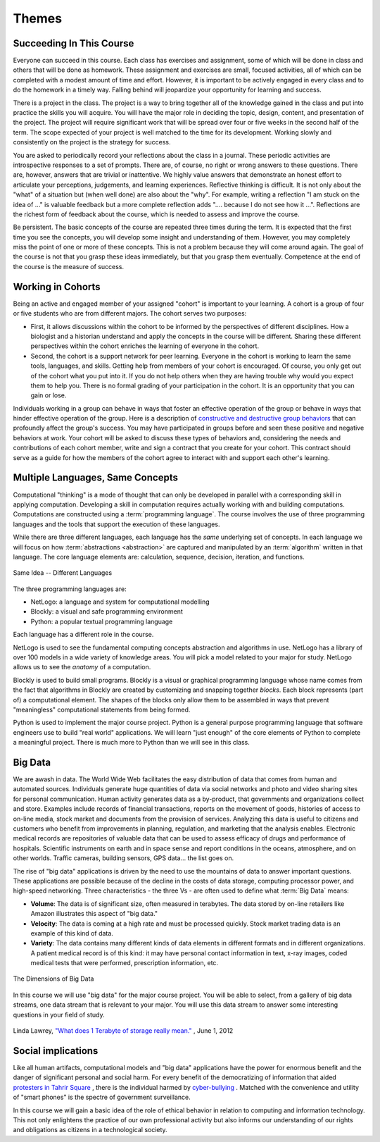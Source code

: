 .. This file is part of the OpenDSA eTextbook project. See
.. http://algoviz.org/OpenDSA for more details.
.. Copyright (c) 2012-2013 by the OpenDSA Project Contributors, and
.. distributed under an MIT open source license.

.. avmetadata::
   :author: OpenDSA & CompThink Contributors
   :satisfies:
   :topic:


Themes
======

Succeeding In This Course
-------------------------

Everyone can succeed in this course. Each class has exercises and assignment, some of which will be done in class and others that will be done as homework. These assignment and exercises are small, focused activities, all of which can be completed with a modest amount of time and effort. However, it is important to be actively engaged in every class and to do the homework in a timely way. Falling behind will jeopardize your opportunity for learning and success.

There is a project in the class. The project is a way to bring together all of the knowledge gained in the class and put into practice the skills you will acquire. You will have the major role in deciding the topic, design, content, and presentation of the project. The project will require significant work that will be spread over four or five weeks in the second half of the term. The scope expected of your project is well matched to the time for its development. Working slowly and consistently on the project is the strategy for success.

You are asked to periodically record your reflections about the class in a journal. These periodic activities are introspective responses to a set of prompts. There are, of course, no right or wrong answers to these questions. There are, however, answers that are trivial or inattentive. We highly value answers that demonstrate an honest effort to articulate your perceptions, judgements, and learning experiences. Reflective thinking is difficult. It is not only about the "what" of a situation but (when well done) are also about the "why". For example, writing a reflection "I am stuck on the idea of ..." is valuable feedback but a more complete reflection adds ".... because I do not see how it ...". Reflections are the richest form of feedback about the course, which is needed to assess and improve the course.

Be persistent. The basic concepts of the course are repeated three times during the term. It is expected that the first time you see the concepts, you will develop some insight and understanding of them. However, you may completely miss the point of one or more of these concepts. This is not a problem because they will come around again. The goal of the course is not that you grasp these ideas immediately, but that you grasp them eventually. Competence at the end of the course is the measure of success.


Working in Cohorts
------------------

Being an active and engaged member of your assigned "cohort" is important to your learning. A cohort is a group of four or five students who are from different majors. The cohort serves two purposes:

* First, it allows discussions within the cohort to be informed by the perspectives of different disciplines. How a biologist and a historian understand and apply the concepts in the course will be different. Sharing these different perspectives within the cohort enriches the learning of everyone in the cohort.
* Second, the cohort is a support network for peer learning. Everyone in the cohort is working to learn the same tools, languages, and skills. Getting help from members of your cohort is encouraged. Of course, you only get out of the cohort what you put into it. If you do not help others when they are having trouble why would you expect them to help you. There is no formal grading of your participation in the cohort. It is an opportunity that you can gain or lose.

Individuals working in a group can behave in ways that foster an effective operation of the group or behave in ways that hinder effective operation of the group.  Here is a description of `constructive and destructive group behaviors <https://tle.wisc.edu/solutions/engagement/constructive-and-destructive-group-behaviors>`_ that can profoundly affect the group's success. You may have participated in groups before and seen these positive and negative behaviors at work. Your cohort will be asked to discuss these types of behaviors and, considering the needs and contributions of each cohort member, write and sign a contract that you create for your cohort. This contract should serve as a guide for how the members of the cohort agree to interact with and support each other's learning.


Multiple Languages, Same Concepts
---------------------------------

Computational "thinking" is a mode of thought that can only be developed in parallel with a corresponding skill in applying computation. Developing a skill in computation requires actually working with and building computations. Computations are constructed using a :term:`programming language`. The course involves the use of three programming languages and the tools that support the execution of these languages.

While there are three different languages, each language has the *same* underlying set of concepts. In each language we will focus on how :term:`abstractions <abstraction>` are captured and manipulated by an :term:`algorithm` written in that language. The core language elements are: calculation, sequence, decision, iteration, and functions.

..  figure:: Introduction-Multiple-Languages.png
    :align:  center

    Same Idea -- Different Languages

The three programming languages are:

* NetLogo: a language and system for computational modelling
* Blockly: a visual and safe programming environment
* Python:  a popular textual programming language

Each language has a different role in the course.

NetLogo is used to see the fundamental computing concepts abstraction and algorithms in use. NetLogo has a library of over 100 models in a wide variety of knowledge areas.  You will pick a model related to your major for study. NetLogo allows us to see the *anatomy* of a computation.

Blockly is used to build small programs. Blockly is a visual or graphical programming language whose name comes from the fact that algorithms in Blockly are created by customizing and snapping together *blocks*. Each block represents (part of) a computational element. The shapes of the blocks only allow them to be assembled in ways that prevent "meaningless" computational statements from being formed.

Python is used to implement the major course project. Python is a general purpose programming language that software engineers use to build "real world" applications. We will learn "just enough" of the core elements of Python to complete a meaningful project. There is much more to Python than we will see in this class.


Big Data
--------

We are awash in data. The World Wide Web facilitates the easy distribution of data that comes from human and automated sources. Individuals generate huge quantities of data via social networks and photo and video sharing sites for personal communication. Human activity generates data as a by-product, that governments and organizations collect and store. Examples include records of financial transactions, reports on the movement of goods, histories of access to on-line media, stock market and documents from the provision of services. Analyzing this data is useful to citizens and customers who benefit from improvements in planning, regulation, and marketing that the analysis enables.  Electronic medical records are repositories of valuable data that can be used to assess efficacy of drugs and performance of hospitals. Scientific instruments on earth and in space sense and report conditions in the oceans, atmosphere, and on other worlds. Traffic cameras, building sensors, GPS data... the list goes on.

The rise of "big data" applications is driven by the need to use the mountains of data to answer important questions. These applications are possible because of the decline in the costs of data storage, computing processor power, and high-speed networking.  Three characteristics - the three Vs - are often used to define what :term:`Big Data` means:

* **Volume**: The data is of significant size, often measured in terabytes. The data stored by on-line retailers like Amazon illustrates this aspect of "big data."

* **Velocity**: The data is coming at a high rate and must be processed quickly. Stock market trading data is an example of this kind of data.

* **Variety**: The data contains many different kinds of data elements in different formats and in different organizations. A patient medical record is of this kind: it may have personal contact information in text, x-ray images, coded medical tests that were performed, prescription information, etc.

..  figure:: Introduction-Big-Data.png
    :align:  center

    The Dimensions of Big Data

In this course we will use "big data" for the major course project. You will be able to select, from a gallery of big data streams, one data stream that is relevant to your major. You will use this data stream to answer some interesting questions in your field of study.

.. figure:: how-big-terabyte.jpg
    :align: center

    Linda Lawrey, `"What does 1 Terabyte of storage really mean." <https://plus.google.com/+LindaLawrey/posts/af4hGvdfdMu>`_ , June 1, 2012


Social implications
-------------------

Like all human artifacts, computational models and "big data" applications have the power for enormous benefit and the danger of significant personal and social harm. For every benefit of the democratizing of information that aided `protesters in Tahrir Square <http://en.wikipedia.org/wiki/Tahrir_Square>`_ , there is the individual harmed by `cyber-bullying <http://en.wikipedia.org/wiki/Cyberbullying>`_ . Matched with the convenience and utility of "smart phones" is the spectre of government surveillance.

In this course we will gain a basic idea of the role of ethical behavior in relation to computing and information technology. This not only enlightens the practice of our own professional activity but also informs our understanding of our rights and obligations as citizens in a technological society.
